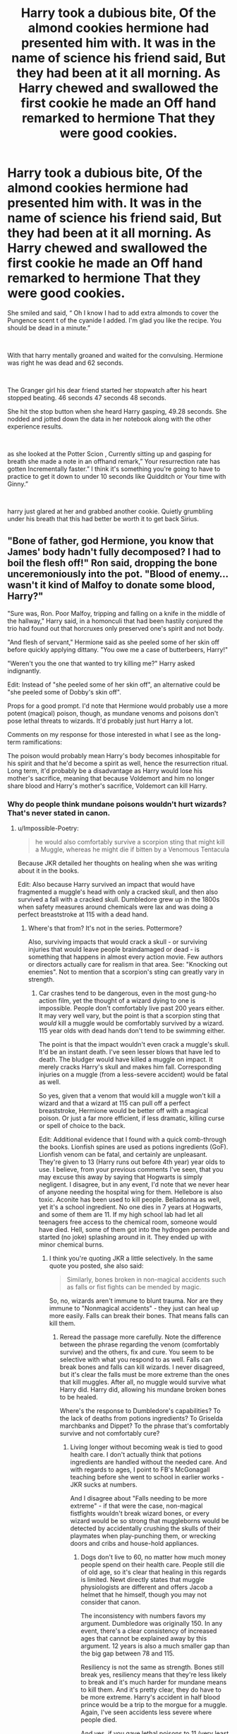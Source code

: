 #+TITLE: Harry took a dubious bite, Of the almond cookies hermione had presented him with. It was in the name of science his friend said, But they had been at it all morning. As Harry chewed and swallowed the first cookie he made an Off hand remarked to hermione That they were good cookies.

* Harry took a dubious bite, Of the almond cookies hermione had presented him with. It was in the name of science his friend said, But they had been at it all morning. As Harry chewed and swallowed the first cookie he made an Off hand remarked to hermione That they were good cookies.
:PROPERTIES:
:Author: pygmypuffonacid
:Score: 8
:DateUnix: 1597689621.0
:DateShort: 2020-Aug-17
:FlairText: Prompt
:END:
She smiled and said, “ Oh I know I had to add extra almonds to cover the Pungence scent t of the cyanide I added. I'm glad you like the recipe. You should be dead in a minute.”

​

With that harry mentally groaned and waited for the convulsing. Hermione was right he was dead and 62 seconds.

​

The Granger girl his dear friend started her stopwatch after his heart stopped beating. 46 seconds 47 seconds 48 seconds.

She hit the stop button when she heard Harry gasping, 49.28 seconds. She nodded and jotted down the data in her notebook along with the other experience results.

​

as she looked at the Potter Scion , Currently sitting up and gasping for breath she made a note in an offhand remark,” Your resurrection rate has gotten Incrementally faster.” I think it's something you're going to have to practice to get it down to under 10 seconds like Quidditch or Your time with Ginny.”

​

harry just glared at her and grabbed another cookie. Quietly grumbling under his breath that this had better be worth it to get back Sirius.


** "Bone of father, god Hermione, you know that James' body hadn't fully decomposed? I had to boil the flesh off!" Ron said, dropping the bone unceremoniously into the pot. "Blood of enemy...wasn't it kind of Malfoy to donate some blood, Harry?"

"Sure was, Ron. Poor Malfoy, tripping and falling on a knife in the middle of the hallway," Harry said, in a homonculi that had been hastily conjured the trio had found out that horcruxes only preserved one's spirit and not body.

"And flesh of servant," Hermione said as she peeled some of her skin off before quickly applying dittany. "You owe me a case of butterbeers, Harry!"

"Weren't you the one that wanted to try killing me?" Harry asked indignantly.

Edit: Instead of "she peeled some of her skin off", an alternative could be "she peeled some of Dobby's skin off".

Props for a good prompt. I'd note that Hermione would probably use a more potent (magical) poison, though, as mundane venoms and poisons don't pose lethal threats to wizards. It'd probably just hurt Harry a lot.

Comments on my response for those interested in what I see as the long-term ramifications:

The poison would probably mean Harry's body becomes inhospitable for his spirit and that he'd become a spirit as well, hence the resurrection ritual. Long term, it'd probably be a disadvantage as Harry would lose his mother's sacrifice, meaning that because Voldemort and him no longer share blood and Harry's mother's sacrifice, Voldemort can kill Harry.
:PROPERTIES:
:Author: Impossible-Poetry
:Score: 3
:DateUnix: 1597692876.0
:DateShort: 2020-Aug-18
:END:

*** Why do people think mundane poisons wouldn't hurt wizards? That's never stated in canon.
:PROPERTIES:
:Author: Starfox5
:Score: 1
:DateUnix: 1597704653.0
:DateShort: 2020-Aug-18
:END:

**** u/Impossible-Poetry:
#+begin_quote
  he would also comfortably survive a scorpion sting that might kill a Muggle, whereas he might die if bitten by a Venomous Tentacula
#+end_quote

Because JKR detailed her thoughts on healing when she was writing about it in the books.

Edit: Also because Harry survived an impact that would have fragmented a muggle's head with only a cracked skull, and then also survived a fall with a cracked skull. Dumbledore grew up in the 1800s when safety measures around chemicals were lax and was doing a perfect breaststroke at 115 with a dead hand.
:PROPERTIES:
:Author: Impossible-Poetry
:Score: 6
:DateUnix: 1597715916.0
:DateShort: 2020-Aug-18
:END:

***** Where's that from? It's not in the series. Pottermore?

Also, surviving impacts that would crack a skull - or surviving injuries that would leave people braindamaged or dead - is something that happens in almost every action movie. Few authors or directors actually care for realism in that area. See: "Knocking out enemies". Not to mention that a scorpion's sting can greatly vary in strength.
:PROPERTIES:
:Author: Starfox5
:Score: 0
:DateUnix: 1597732544.0
:DateShort: 2020-Aug-18
:END:

****** Car crashes tend to be dangerous, even in the most gung-ho action film, yet the thought of a wizard dying to one is impossible. People don't comfortably live past 200 years either. It may very well vary, but the point is that a scorpion sting that /would/ kill a muggle would be comfortably survived by a wizard. 115 year olds with dead hands don't tend to be swimming either.

The point is that the impact wouldn't even crack a muggle's skull. It'd be an instant death. I've seen lesser blows that have led to death. The bludger would have killed a muggle on impact. It merely cracks Harry's skull and makes him fall. Corresponding injuries on a muggle (from a less-severe accident) would be fatal as well.

So yes, given that a venom that would kill a muggle won't kill a wizard and that a wizard at 115 can pull off a perfect breaststroke, Hermione would be better off with a magical poison. Or just a far more efficient, if less dramatic, killing curse or spell of choice to the back.

Edit: Additional evidence that I found with a quick comb-through the books. Lionfish spines are used as potions ingredients (GoF). Lionfish venom can be fatal, and certainly are unpleasant. They're given to 13 (Harry runs out before 4th year) year olds to use. I believe, from your previous comments I've seen, that you may excuse this away by saying that Hogwarts is simply negligent. I disagree, but in any event, I'd note that we never hear of anyone needing the hospital wing for them. Hellebore is also toxic. Aconite has been used to kill people. Belladonna as well, yet it's a school ingredient. No one dies in 7 years at Hogwarts, and some of them are 11. If my high school lab had let all teenagers free access to the chemical room, someone would have died. Hell, some of them got into the hydrogen peroxide and started (no joke) splashing around in it. They ended up with minor chemical burns.
:PROPERTIES:
:Author: Impossible-Poetry
:Score: 3
:DateUnix: 1597733562.0
:DateShort: 2020-Aug-18
:END:

******* I think you're quoting JKR a little selectively. In the same quote you posted, she also said:

#+begin_quote
  Similarly, bones broken in non-magical accidents such as falls or fist fights can be mended by magic.
#+end_quote

So, no, wizards aren't immune to blunt trauma. Nor are they immune to "Nonmagical accidents" - they just can heal up more easily. Falls can break their bones. That means falls can kill them.
:PROPERTIES:
:Author: Starfox5
:Score: -1
:DateUnix: 1597734117.0
:DateShort: 2020-Aug-18
:END:

******** Reread the passage more carefully. Note the difference between the phrase regarding the venom (comfortably survive) and the others, fix and cure. You seem to be selective with what you respond to as well. Falls can break bones and falls can kill wizards. I never disagreed, but it's clear the falls must be more extreme than the ones that kill muggles. After all, no muggle would survive what Harry did. Harry did, allowing his mundane broken bones to be healed.

Where's the response to Dumbledore's capabilities? To the lack of deaths from potions ingredients? To Griselda marchbanks and Dippet? To the phrase that's comfortably survive and not comfortably cure?
:PROPERTIES:
:Author: Impossible-Poetry
:Score: 3
:DateUnix: 1597734753.0
:DateShort: 2020-Aug-18
:END:

********* Living longer without becoming weak is tied to good health care. I don't actually think that potions ingredients are handled without the needed care. And with regards to ages, I point to FB's McGonagall teaching before she went to school in earlier works - JKR sucks at numbers.

And I disagree about "Falls needing to be more extreme" - if that were the case, non-magical fistfights wouldn't break wizard bones, or every wizard would be so strong that muggleborns would be detected by accidentally crushing the skulls of their playmates when play-punching them, or wrecking doors and cribs and house-hold appliances.
:PROPERTIES:
:Author: Starfox5
:Score: 0
:DateUnix: 1597736657.0
:DateShort: 2020-Aug-18
:END:

********** Dogs don't live to 60, no matter how much money people spend on their health care. People still die of old age, so it's clear that healing in this regards is limited. Newt directly states that muggle physiologists are different and offers Jacob a helmet that he himself, though you may not consider that canon.

The inconsistency with numbers favors my argument. Dumbledore was originally 150. In any event, there's a clear consistency of increased ages that cannot be explained away by this argument. 12 years is also a much smaller gap than the big gap between 78 and 115.

Resiliency is not the same as strength. Bones still break yes, resiliency means that they're less likely to break and it's much harder for mundane means to kill them. And it's pretty clear, they do have to be more extreme. Harry's accident in half blood prince would be a trip to the morgue for a muggle. Again, I've seen accidents less severe where people died.

And yes, if you gave lethal poisons to 11 (very least 13) year olds to own personally and store in locations next to them, there will be accidents. Especially if they're not aware or forget some ingredient's lethal nature. As I've already stated, much older teenagers do far worse than accidentally ingest poisons, they actively do so.
:PROPERTIES:
:Author: Impossible-Poetry
:Score: 2
:DateUnix: 1597760391.0
:DateShort: 2020-Aug-18
:END:

*********** Dogs don't. But Dumbledore's age is within human norms. But even saying wizards live longer doesn't mean they can shrug off poison and falls easily.

And you miss my point: If your bones are less likely to break, you need more strength to break them in a fistfight. A lot more if you take the "enchanted cannonballs don't hurt them" as an actual fact and not some "JKR has no clue about physics" mistake.
:PROPERTIES:
:Author: Starfox5
:Score: 0
:DateUnix: 1597760966.0
:DateShort: 2020-Aug-18
:END:

************ Griselda Marchbanks, who oversaw Dumbledore's NEWTs, isn't. And I'd like to see a 115 year old do a perfect breaststroke with a dead hand. That wasn't sarcastic by the way, if I'm very wrong on the bounds of human age, I'd like to see a video of 115 year old swim through a frigid ocean and go rock climbing, all with a withered hand . Or a 115 year old do the other things Dumbledore does. So no, while people have lived to 115, it's not normal for them to live many years longer and for them to do things like swim.

Bones still break, even if they're more resilient. It's not exactly like they're that resilient in actual life anyway. I once broke my pinky toe from kicking a door, and I don't have any underlying issues and am in a healthy age range. So yes, I consider it plausible, even with increased resiliency, that a hard stomp on one's nose can break a nose. If Draco had killed Harry with that stomp or broken a stronger bone, I would most likely not hold to my theory regarding physical resiliency. In any event, it doesn't change the fact, that Harry survived something that would kill a muggle. I don't really see an inconsistency when she's consistent with increased lifespans, survivability of mundane injuries, and she's so consistent with increased resiliency that fantastic beasts shows it as well.

But most importantly, it's directly stated that wizards can shrug off poisons. JKR directly states that a venom that would kill a muggle can be comfortably survived by a wizard. Children play around with poisons for class and live. Regardless of how you interpret physical resiliency (and the implications of it such as increased age), Harry Potter would comfortably survive the cyanide. And Hermione would be better off with a magical poison.
:PROPERTIES:
:Author: Impossible-Poetry
:Score: 2
:DateUnix: 1597763262.0
:DateShort: 2020-Aug-18
:END:

************* "Might kill" is not the same as "would kill". And with poison, there's always the question of how much was applied. You can safely survive a minor dose, for example, while more will kill you.

The potion argument is not really convincing - at the same age the kids start at Hogwarts, I got to shoot assault rifles - under supervision. Same as the kids in potions class.

I'm just not buying the "JKR said Y, so that means X is also true" way of thinking. JKR sucks at consistent world building. Extrapolating stuff from what she introduced as a parody (Quidditch) or for jokes is on the same level as assuming wizards really shat on the floor where they stood after reading that one tweet.
:PROPERTIES:
:Author: Starfox5
:Score: 0
:DateUnix: 1597763586.0
:DateShort: 2020-Aug-18
:END:

************** Look, if your only argument is that JKR is a poor writer, I'm not sure we're going to get anywhere with this debate. Extrapolating from a direct quote regarding venoms is more than fair. I think I've presented a lot of evidence for my theory.

Did you get to bring the assault rifle home with you? Did you also get to bring cyanide home with you? Were you allowed to own them? Were you allowed free access to the medicine cabinet? To synthesize compounds from toxic substances in a laboratory at 13 with only one teacher to supervise? Did you use the toxic substances you took home and owned to create other compounds on your own? I was allowed to play with acid and other toxic substances, but I sure as hell wasn't allowed to keep them to myself. And I know teenagers that tried bathing in hydrogen peroxide, eating tide pods were once a thing, and someone, somewhere, got stabbed with the lionfish spine.

I'd like to think I've nicely resolved, multiple times at that, each of your doubts about the weight of my evidence. I've provided a consistent argument and have rebutted the evidence you've presented against my theory. I've explained misinterpretations of my theory. You've presented evidence that is simply incorrect, and often a matter corrected by common-sense. To say that a 115 year that can swim and go rock-climbing is within human norms is simply ridiculous. Or that a 132 year old (115+17 though I note that Griselda Marchbanks is most likely older) existed.

Your main argument is that JKR is simply a bad writer. Aside from the issue of the maliciousness behind that statement, I've also rebutted by showing how consistent JKR is on this issue, starting with the first book to the fantastic beast films. Half the time, you don't even respond to all the evidence I detail out.

It feels like your arguments are simply an attack on the books because you don't like the idea that wizards are more resilient. If that's the case, and I know you write fics, you're more than welcome to not use those ideas. That's the beauty of fanfiction!
:PROPERTIES:
:Author: Impossible-Poetry
:Score: 2
:DateUnix: 1597764864.0
:DateShort: 2020-Aug-18
:END:

*************** The studnets don't have access to all the ingredients - the trio had to steal some. So, no, I don't buy the "they regularly imbibe poison" argument. (And even if they did - the potions classroom has beozars handy, so that's not "they're immune" and more "they can be easily healed" since, again, it depends on the dose and few poisons kill you instantly.)

I got to take the assault rifle home over the summer, yes - at 15. With a stern warning "not to switch it to full-auto, like this". That's how it was handled in Switzerland in the 90s. Also, in the average household, there are a lot of toxic substances (and in far higher quantities than in a potions kit), yet we aren't immune to them.

My main argument is that if fistfights can break bones, then wizards aren't supernaturally tough. You simply cannot break bones that can resist a bludger with your fist. And growing old and in good health doesn't mean they're supernaturally tough either.
:PROPERTIES:
:Author: Starfox5
:Score: 0
:DateUnix: 1597766202.0
:DateShort: 2020-Aug-18
:END:

**************** u/Impossible-Poetry:
#+begin_quote
  Harry started unwrapping the shopping. Apart from The Standard Book of Spells, Grade 4, by Miranda Goshawk, he had a handful of new quills, a dozen rolls of parchment, and refills for his potion-making kit --- he had been running low on spine of lionfish and essence of belladonna. He was just piling underwear into his cauldron when Ron made a loud noise of disgust behind him.
#+end_quote

Not all the ingredients, no. But they certainly got to take home the lionfish and belladonna. I never said that they regularly ingest poison but that accidents occur and someone would certainly have been injured. And I don't think Harry has bezoars in his potions kit or that the burrow has a potions lab complete with bezoars. And again, Harry would survive venom a muggle wouldn't.

Very impressive of Switzerland. Must have been an interesting childhood. I still think there's a different between a rifle and poisons which can be accidentally ingested far more often. In any event, the rifle comparison might still be apt, accidental gun deaths exist. A cursory search revealed gun deaths and accidents in Switzerland, even though it seems that the laws have been changed. Some wizard would have died from an ingredient accident if mundane toxins were lethal.

I've addressed the last point multiple times already.
:PROPERTIES:
:Author: Impossible-Poetry
:Score: 2
:DateUnix: 1597766817.0
:DateShort: 2020-Aug-18
:END:

***************** As I said, the average household has far more poisonous substances than a potions kit.

And you have addressed it, but failed to convince me. JKR simply isn't a trusted source when it comes to anything math - which includes physics - and coherent world building.
:PROPERTIES:
:Author: Starfox5
:Score: 0
:DateUnix: 1597771236.0
:DateShort: 2020-Aug-18
:END:

****************** [[https://www.cdc.gov/safechild/Poisoning/index.html]] (too lazy to look up Switzerland stats, probably comparable though) - which is of course, why no one ever dies from household substances. And these are substances usually kept away from children, not given to them for them to use and get habituated to having around. Weren't you the one to say that dosage of poisons matter? Those potions ingredients and venoms certainly seem more lethal at lower dosages. Though, of course, I doubt their lethality to a wizard.

I'll repeat that saying JKR can't be trusted is a lazy and malicious argument. In any event, it clearly doesn't apply. There is no "JKR said one thing here and another thing in another case". She has been consistent on this issue from book 1, through pottermore, all the way to the fantastic beasts films. It doesn't take a physics PhD to intentionally write 115 year olds that can swim and rock climb and 132+ year olds that can walk.

Here is the link to review most of the evidence I've detailed: [[https://www.reddit.com/r/HPfanfiction/comments/ibk1zd/harry_took_a_dubious_bite_of_the_almond_cookies/g1yjr1m?utm_source=share&utm_medium=web2x]].

And of course, there's the tell-tale evidence of the venom not being able to kill a wizard. Is there a quote from JKR that contradicts this?
:PROPERTIES:
:Author: Impossible-Poetry
:Score: 2
:DateUnix: 1597812214.0
:DateShort: 2020-Aug-19
:END:

******************* I'm telling you again: Being able to swim and climb at any age doesn't mean you are supernaturally tough. So, please drop that argument.

We have no idea about the potion kit's doses - but it's far too reaching to state that just because kids have access to poison that they are immune to it.

And JKR never mentioned cyanide - she mentioned a Scorpion's sting. Again, extrapolating from that to an immunity to all kinds of venom and poison in all doses is reaching.
:PROPERTIES:
:Author: Starfox5
:Score: 0
:DateUnix: 1597816993.0
:DateShort: 2020-Aug-19
:END:

******************** Wait so you're saying that swimming and climbing with a withered hand is completely natural?

We know that they have at the very least access to lion fish spines which are potentially lethal and yet no one is ever hospitalized for distress. And given that refills are needed as well as the abundance of parts (6 snake fangs per boil cure potion), it seems that said ingredients are bought in lethal amounts.

And cyanide and scorpion venom work via similar mechanisms, namely via interference with biochemical pathways. In any event, under your view of JKR, venoms and poisons would be even more similar because they are conceptually and intuitively similar.

You went from kids can be trusted with poisons, which you drew a parallel to assault rifles, as they can with household substances which kill kids daily. Now you're saying that they only get nonlethal amounts, completely undermining your previous analogies?
:PROPERTIES:
:Author: Impossible-Poetry
:Score: 2
:DateUnix: 1597817599.0
:DateShort: 2020-Aug-19
:END:

********************* No, I'm saying that climbing and swimming with a withered hand doesn't mean "immune to muggle attacks/poison".

Also, absence of evidence is not evidence of absence - Harry's POV is limited; people might very well be hospitalized; after all, if there were only the incidents Harry saw, Pomfrey would be quite underworked.

And no, I'm saying just because kids could die if ingesting certain substances but don't doesn't mean they are immune to them. The idea that kids will regularly imbibe poison from potion kits is not supported by any canon information.
:PROPERTIES:
:Author: Starfox5
:Score: 1
:DateUnix: 1597817747.0
:DateShort: 2020-Aug-19
:END:
